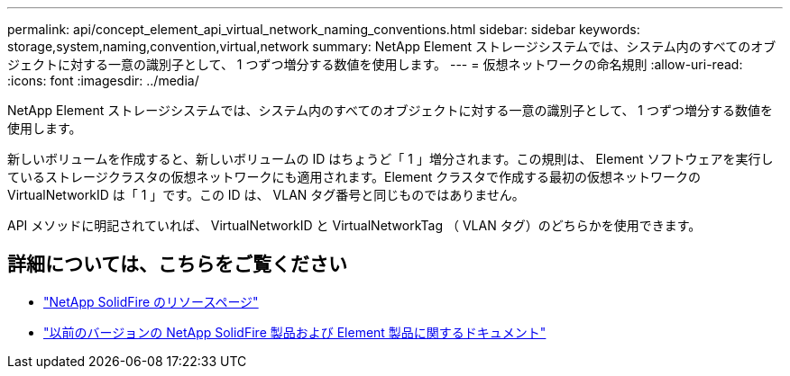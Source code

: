 ---
permalink: api/concept_element_api_virtual_network_naming_conventions.html 
sidebar: sidebar 
keywords: storage,system,naming,convention,virtual,network 
summary: NetApp Element ストレージシステムでは、システム内のすべてのオブジェクトに対する一意の識別子として、 1 つずつ増分する数値を使用します。 
---
= 仮想ネットワークの命名規則
:allow-uri-read: 
:icons: font
:imagesdir: ../media/


[role="lead"]
NetApp Element ストレージシステムでは、システム内のすべてのオブジェクトに対する一意の識別子として、 1 つずつ増分する数値を使用します。

新しいボリュームを作成すると、新しいボリュームの ID はちょうど「 1 」増分されます。この規則は、 Element ソフトウェアを実行しているストレージクラスタの仮想ネットワークにも適用されます。Element クラスタで作成する最初の仮想ネットワークの VirtualNetworkID は「 1 」です。この ID は、 VLAN タグ番号と同じものではありません。

API メソッドに明記されていれば、 VirtualNetworkID と VirtualNetworkTag （ VLAN タグ）のどちらかを使用できます。



== 詳細については、こちらをご覧ください

* https://www.netapp.com/data-storage/solidfire/documentation/["NetApp SolidFire のリソースページ"^]
* https://docs.netapp.com/sfe-122/topic/com.netapp.ndc.sfe-vers/GUID-B1944B0E-B335-4E0B-B9F1-E960BF32AE56.html["以前のバージョンの NetApp SolidFire 製品および Element 製品に関するドキュメント"^]

